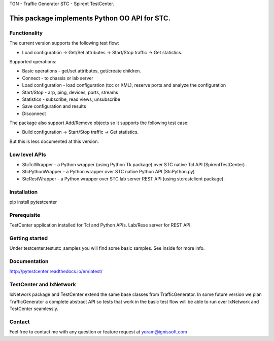
TGN - Traffic Generator
STC - Spirent TestCenter.

This package implements Python OO API for STC.
----------------------------------------------

Functionality
"""""""""""""
The current version supports the following test flow:

- Load configuration -> Get/Set attributes -> Start/Stop traffic -> Get statistics.
   
Supported operations:

- Basic operations - get/set attributes, get/create children.
- Connect - to chassis or lab server
- Load configuration - load configuration (tcc or XML), reserve ports and analyze the configuration
- Start/Stop - arp, ping, devices, ports, streams
- Statistics - subscribe, read views, unsubscribe
- Save configuration and results
- Disconnect

The package also support Add/Remove objects so it supports the following test case:

- Build configuration -> Start/Stop traffic -> Get statistics.
But this is less documented at this version.

Low level APIs
""""""""""""""

- StcTclWrapper - a Python wrapper (using Python Tk package) over STC native Tcl API (SpirentTestCenter) .
- StcPythonWrapper - a Python wrapper over STC native Python API (StcPython.py)
- StcRestWrapper - a Python wrapper over STC lab server REST API (using stcrestclient package).

Installation
""""""""""""
pip instsll pytestcenter

Prerequisite
""""""""""""
TestCenter application installed for Tcl and Python APIs.
Lab/Rese server for REST API.

Getting started
"""""""""""""""
Under testcenter.test.stc_samples you will find some basic samples.
See inside for more info.

Documentation
"""""""""""""
http://pytestcenter.readthedocs.io/en/latest/

TestCenter and IxNetwork
""""""""""""""""""""""""
IxNetwork package and TestCenter extend the same base classes from TrafficGenerator.
In some future version we plan TrafficGenerator a complete abstract API so tests that work in the basic test flow will
be able to run over IxNetwork and TestCenter seamlessly.   

Contact
"""""""
Feel free to contact me with any question or feature request at yoram@ignissoft.com
